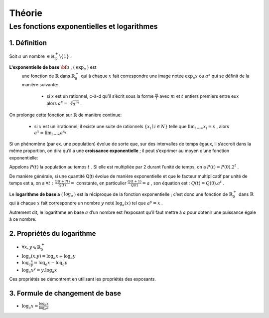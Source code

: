 ****************
Théorie
****************

Les fonctions exponentielles et logarithmes
============================================

1. Définition
--------------

Soit :math:`a` un nombre :math:`\in \mathbb{R}_O^+ \backslash\{1\}` .

**L'exponentielle de base** :math:`{\bf a}` , ( :math:`\exp_a` ) est
  une fonction de :math:`\mathbb{R}` dans :math:`\mathbb{R}_0^+` qui à
  chaque :math:`x` fait correspondre une image notée :math:`\exp_a x` ou
  :math:`a^x` qui se définit de la manière suivante:

      -   si :math:`x` est un rationnel, c-à-d qu’il s’écrit sous la forme
          :math:`\frac{m}{t}` avec :math:`m` et :math:`t` entiers premiers entre
          eux alors :math:`a^x=\sqrt[t]{a^m}` .

On prolonge cette fonction sur :math:`\mathbb{R}` de manière continue:

      -   si :math:`x` est un irrationnel; il existe une suite de rationnels
          :math:`\{x_i\mid i \in N\}` telle que :math:`\lim_{i\rightarrow \infty}{x_i}=x` ,
          alors :math:`a^x=\lim_{i\rightarrow \infty}{a^{x_i}}`

Si un phénomène (par ex. une population) évolue de sorte que, sur des intervalles de temps égaux, il s’accroit dans la même proportion, on
dira qu’il a une **croissance exponentielle** ; il peut s’exprimer au
moyen d’une fonction exponentielle:

Appelons :math:`P(t)` la population au temps :math:`t` . Si elle est
multipliée par 2 durant l’unité de temps, on a
:math:`P(t)=P(0) . 2^t` .

De manière générale, si une quantité Q(t) évolue de manière
exponentielle et que le facteur multiplicatif par unité de temps est
a, on a :math:`\forall t:\frac{Q(t+ ?t)}{Q(t)}=` constante, en particulier :math:`\frac{Q(t+1)}{Q(t)}=a` , son équation est : :math:`Q(t)=Q(0). a^t` .


Le **logarithme de base a** ( :math:`\log_a` ) est la réciproque de la
fonction exponentielle ; c’est donc une fonction de :math:`\mathbb{R}_0^+` dans :math:`\mathbb{R}` qui à chaque :math:`x`
fait correspondre un nombre :math:`y` noté :math:`\log_a(x)` tel que :math:`a^y=x` .

Autrement dit, le logarithme en base :math:`a` d’un nombre est
l’exposant qu’il faut mettre à :math:`a` pour obtenir une puissance égale à ce nombre.

2. Propriétés du logarithme
----------------------------

-  :math:`\forall x,y \in \mathbb{R}_0^+`

-  :math:`\log_a(x.y)=\log_a x+\log_a y`

-  :math:`\log_a \frac{x}{y}=\log_a x-\log_a y`

-  :math:`\log_a x^y=y.  \log_a x`

Ces propriétés se démontrent en utilisant les propriétés des exposants.

3. Formule de changement de base
---------------------------------

- :math:`\log_a x=\frac{\log_b x}{\log_b a}`

